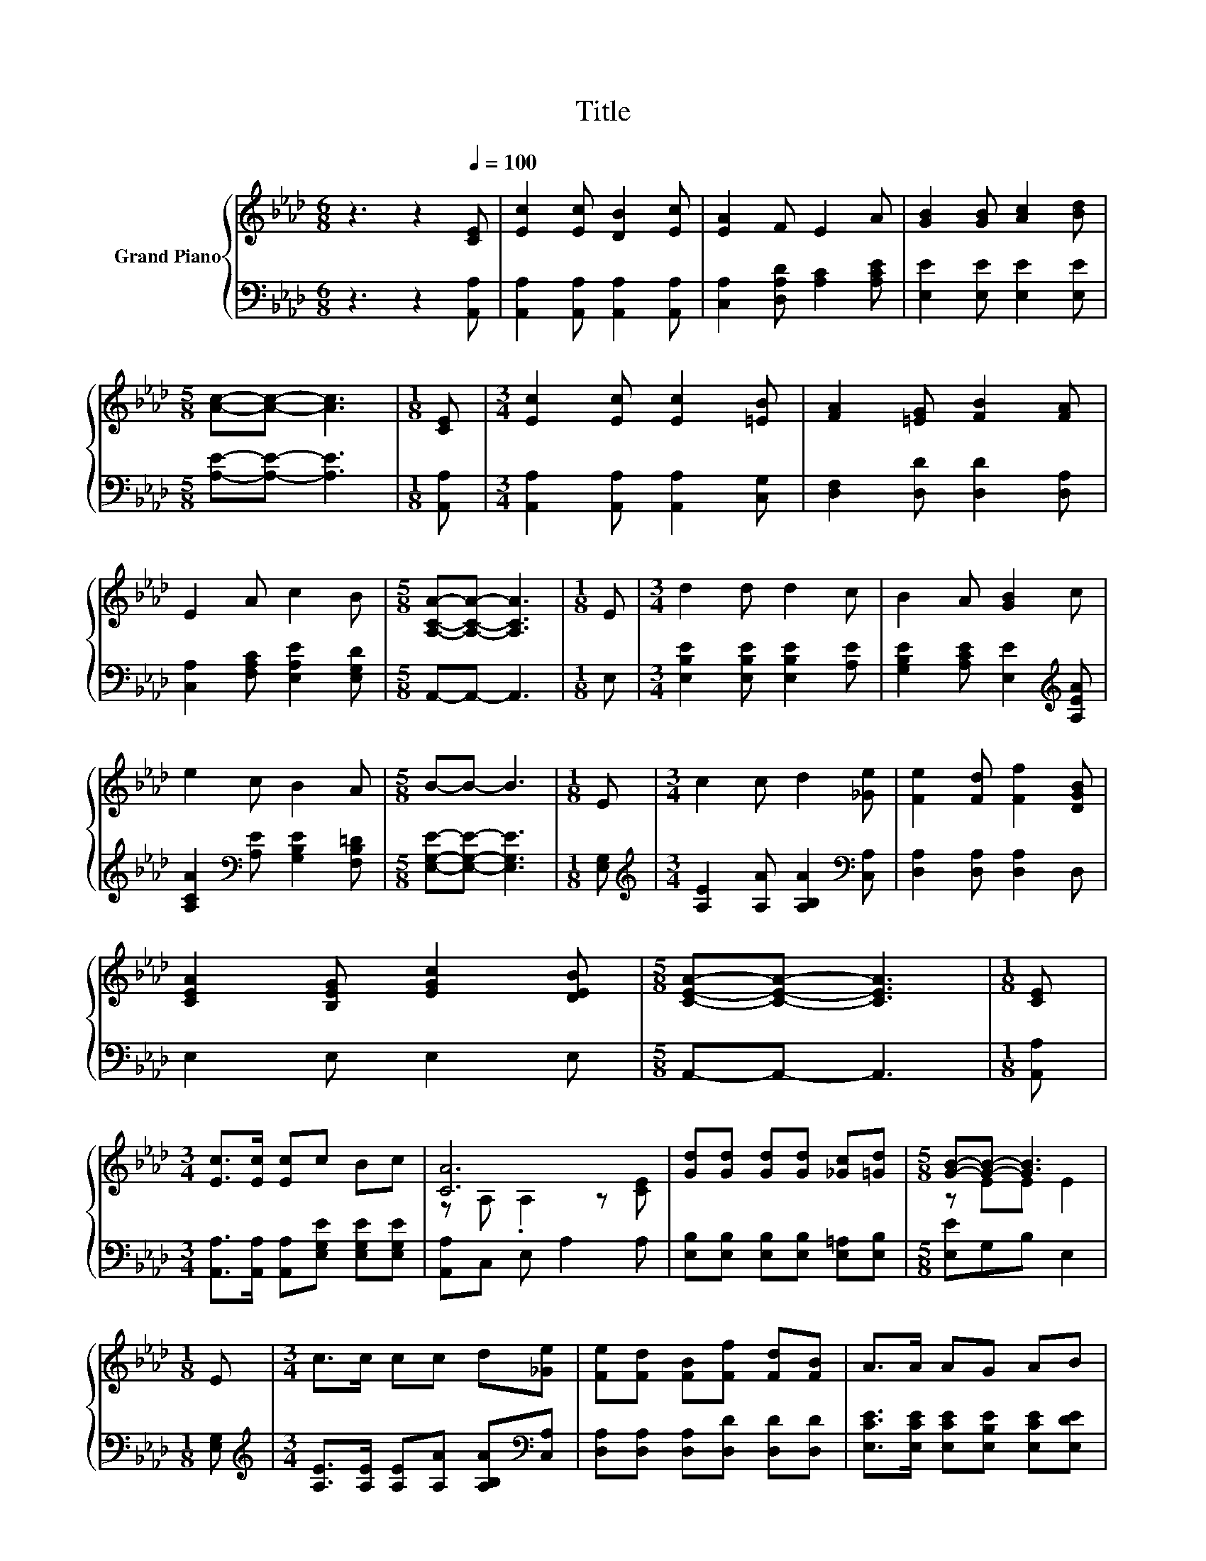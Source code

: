 X:1
T:Title
%%score { ( 1 3 ) | 2 }
L:1/8
M:6/8
K:Ab
V:1 treble nm="Grand Piano"
V:3 treble 
V:2 bass 
V:1
 z3 z2[Q:1/4=100] [CE] | [Ec]2 [Ec] [DB]2 [Ec] | [EA]2 F E2 A | [GB]2 [GB] [Ac]2 [Bd] | %4
[M:5/8] [Ac]-[Ac]- [Ac]3 |[M:1/8] [CE] |[M:3/4] [Ec]2 [Ec] [Ec]2 [=EB] | [FA]2 [=EG] [FB]2 [FA] | %8
 E2 A c2 B |[M:5/8] [A,CA]-[A,CA]- [A,CA]3 |[M:1/8] E |[M:3/4] d2 d d2 c | B2 A [GB]2 c | %13
 e2 c B2 A |[M:5/8] B-B- B3 |[M:1/8] E |[M:3/4] c2 c d2 [_Ge] | [Fe]2 [Fd] [Ff]2 [DGB] | %18
 [CEA]2 [B,EG] [EGc]2 [DEB] |[M:5/8] [CEA]-[CEA]- [CEA]3 |[M:1/8] [CE] | %21
[M:3/4] [Ec]>[Ec] [Ec]c Bc | [CA]6 | [Gd][Gd] [Gd][Gd] [_Gc][=Gd] |[M:5/8] [GB]-[GB]- [GB]3 | %25
[M:1/8] E |[M:3/4] c>c cc d[_Ge] | [Fe][Fd] [FB][Ff] [Fd][FB] | A>A AG AB | %29
[M:5/8] [CEA]-[CEA]- [CEA]3 |] %30
V:2
 z3 z2 [A,,A,] | [A,,A,]2 [A,,A,] [A,,A,]2 [A,,A,] | [C,A,]2 [D,A,D] [A,C]2 [A,CE] | %3
 [E,E]2 [E,E] [E,E]2 [E,E] |[M:5/8] [A,E]-[A,E]- [A,E]3 |[M:1/8] [A,,A,] | %6
[M:3/4] [A,,A,]2 [A,,A,] [A,,A,]2 [C,G,] | [D,F,]2 [D,D] [D,D]2 [D,A,] | %8
 [C,A,]2 [F,A,C] [E,A,E]2 [E,G,D] |[M:5/8] A,,-A,,- A,,3 |[M:1/8] E, | %11
[M:3/4] [E,B,E]2 [E,B,E] [E,B,E]2 [A,E] | [G,B,E]2 [A,CE] [E,E]2[K:treble] [A,EA] | %13
 [A,CA]2[K:bass] [A,E] [G,B,E]2 [F,B,=D] |[M:5/8] [E,G,E]-[E,G,E]- [E,G,E]3 |[M:1/8] [E,G,] | %16
[M:3/4][K:treble] [A,E]2 [A,A] [A,B,A]2[K:bass] [C,A,] | [D,A,]2 [D,A,] [D,A,]2 D, | %18
 E,2 E, E,2 E, |[M:5/8] A,,-A,,- A,,3 |[M:1/8] [A,,A,] | %21
[M:3/4] [A,,A,]>[A,,A,] [A,,A,][E,G,E] [E,G,E][E,G,E] | [A,,A,]C, E, A,2 A, | %23
 [E,B,][E,B,] [E,B,][E,B,] [E,=A,][E,B,] |[M:5/8] [E,E]G,B, E,2 |[M:1/8] [E,G,] | %26
[M:3/4][K:treble] [A,E]>[A,E] [A,E][A,A] [A,B,A][K:bass][C,A,] | %27
 [D,A,][D,A,] [D,A,][D,D] [D,D][D,D] | [E,CE]>[E,CE] [E,CE][E,B,E] [E,CE][E,DE] | %29
[M:5/8] A,,-A,,- A,,3 |] %30
V:3
 x6 | x6 | x6 | x6 |[M:5/8] x5 |[M:1/8] x |[M:3/4] x6 | x6 | x6 |[M:5/8] x5 |[M:1/8] x | %11
[M:3/4] x6 | x6 | x6 |[M:5/8] x5 |[M:1/8] x |[M:3/4] x6 | x6 | x6 |[M:5/8] x5 |[M:1/8] x | %21
[M:3/4] x6 | z A, .A,2 z [CE] | x6 |[M:5/8] z EE E2 |[M:1/8] x |[M:3/4] x6 | x6 | x6 |[M:5/8] x5 |] %30

